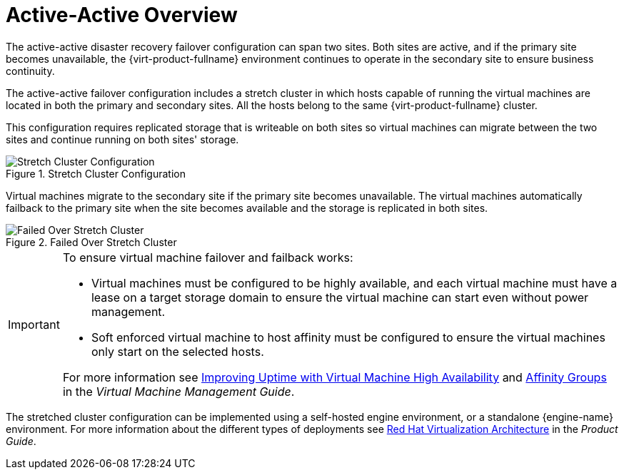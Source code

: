 :_content-type: CONCEPT
[id="active_active_overview"]
= Active-Active Overview

The active-active disaster recovery failover configuration can span two sites. Both sites are active, and if the primary site becomes unavailable, the {virt-product-fullname} environment continues to operate in the secondary site to ensure business continuity.

The active-active failover configuration includes a stretch cluster in which hosts capable of running the virtual machines are located in both the primary and secondary sites. All the hosts belong to the same {virt-product-fullname} cluster.

This configuration requires replicated storage that is writeable on both sites so virtual machines can migrate between the two sites and continue running on both sites' storage.

.Stretch Cluster Configuration
image::StretchCluster.png[Stretch Cluster Configuration]

Virtual machines migrate to the secondary site if the primary site becomes unavailable. The virtual machines automatically failback to the primary site when the site becomes available and the storage is replicated in both sites.

.Failed Over Stretch Cluster
image::StretchClusterFailover.png[Failed Over Stretch Cluster]


[IMPORTANT]
====
To ensure virtual machine failover and failback works:

* Virtual machines must be configured to be highly available, and each virtual machine must have a lease on a target storage domain to ensure the virtual machine can start even without power management.
* Soft enforced virtual machine to host affinity must be configured to ensure the virtual machines only start on the selected hosts.

For more information see link:{URL_virt_product_docs}{URL_format}virtual_machine_management_guide/index#sect-Improving_Uptime_with_Virtual_Machine_High_Availability[Improving Uptime with Virtual Machine High Availability] and link:{URL_virt_product_docs}{URL_format}virtual_machine_management_guide/index#sect-Affinity_Groups[Affinity Groups] in the _Virtual Machine Management Guide_.
====

The stretched cluster configuration can be implemented using a self-hosted engine environment, or a standalone {engine-name} environment. For more information about the different types of deployments see link:{URL_downstream_virt_product_docs}product_guide/index#RHV_Architecture[Red Hat Virtualization Architecture] in the _Product Guide_.
